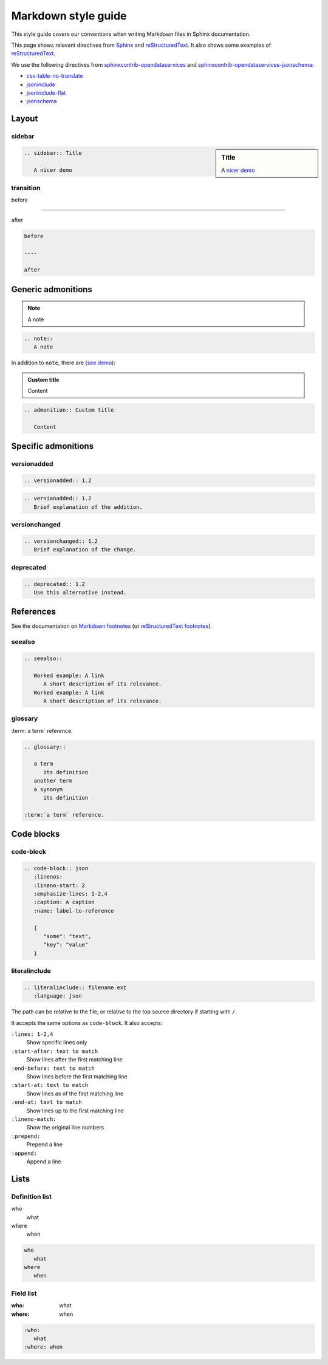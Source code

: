 Markdown style guide
====================

This style guide covers our conventions when writing Markdown files in Sphinx documentation.

This page shows relevant directives from `Sphinx <https://www.sphinx-doc.org/en/master/usage/restructuredtext/directives.html>`__ and `reStructuredText <https://docutils.sourceforge.io/docs/ref/rst/directives.html>`__. It also shows some examples of `reStructuredText <https://docutils.sourceforge.io/docs/user/rst/quickref.html>`__.

We use the following directives from `sphinxcontrib-opendataservices <https://sphinxcontrib-opendataservices.readthedocs.io/en/latest/>`__ and `sphinxcontrib-opendataservices-jsonschema <https://sphinxcontrib-opendataservices-jsonschema.readthedocs.io/en/latest/>`__:

-  `csv-table-no-translate <https://sphinxcontrib-opendataservices.readthedocs.io/en/latest/misc/#directive-csv-table-no-translate>`__
-  `jsoninclude <https://sphinxcontrib-opendataservices.readthedocs.io/en/latest/jsoninclude/#directive-jsoninclude>`__
-  `jsoninclude-flat <https://sphinxcontrib-opendataservices.readthedocs.io/en/latest/jsoninclude/#directive-jsoninclude-flat>`__
-  `jsonschema <https://sphinxcontrib-opendataservices-jsonschema.readthedocs.io/en/latest/use.html>`__

Layout
------

sidebar
~~~~~~~

.. sidebar:: Title

   A `nicer demo <https://jupyterbook.org/content/layout.html#sidebars-within-content>`__

.. code-block:: rst

   .. sidebar:: Title

      A nicer demo

transition
~~~~~~~~~~

before

----

after

.. code-block:: rst

   before

   ----

   after

Generic admonitions
-------------------

.. note::
   A note

.. code-block:: rst

   .. note::
      A note

In addition to ``note``, there are (`see demo <https://pydata-sphinx-theme.readthedocs.io/en/latest/demo/demo.html#admonitions>`__):

.. hlist::
   :columns: 3

   -  note
   -  hint
   -  tip
   -  important
   -  attention
   -  caution
   -  warning
   -  danger
   -  error

.. admonition:: Custom title

   Content

.. code-block:: rst

   .. admonition:: Custom title

      Content

Specific admonitions
--------------------

versionadded
~~~~~~~~~~~~

.. versionadded:: 1.2

.. code-block:: rst

   .. versionadded:: 1.2

.. versionadded:: 1.2
   Brief explanation of the addition.

.. code-block:: rst

   .. versionadded:: 1.2
      Brief explanation of the addition.

versionchanged
~~~~~~~~~~~~~~

.. versionchanged:: 1.2
   Brief explanation of the change.

.. code-block:: rst

   .. versionchanged:: 1.2
      Brief explanation of the change.

deprecated
~~~~~~~~~~

.. deprecated:: 1.2
   Use this alternative instead.

.. code-block:: rst

   .. deprecated:: 1.2
      Use this alternative instead.

References
----------

See the documentation on `Markdown footnotes <https://jupyterbook.org/content/content-blocks.html#footnotes>`__ (or `reStructuredText footnotes <https://docutils.sourceforge.io/docs/user/rst/quickref.html#footnotes>`__).

seealso
~~~~~~~

.. seealso::

   Worked example: A link
      A short description of its relevance.
   Worked example: A link
      A short description of its relevance.

.. code-block:: rst

   .. seealso::

      Worked example: A link
         A short description of its relevance.
      Worked example: A link
         A short description of its relevance.

glossary
~~~~~~~~

.. glossary::

   a term
      its definition

   another term
   a synonym
      its definition

:term:`a term` reference.

.. code-block:: rst

   .. glossary::

      a term
         its definition
      another term
      a synonym
         its definition

   :term:`a term` reference.

Code blocks
-----------

code-block
~~~~~~~~~~

.. code-block:: json
   :linenos:
   :lineno-start: 2
   :emphasize-lines: 1-2,4
   :caption: A caption
   :name: label-to-reference

   {
      "some": "text",
      "key": "value"
   }

.. code-block:: rst

   .. code-block:: json
      :linenos:
      :lineno-start: 2
      :emphasize-lines: 1-2,4
      :caption: A caption
      :name: label-to-reference

      {
         "some": "text",
         "key": "value"
      }

literalinclude
~~~~~~~~~~~~~~

.. code-block:: rst

   .. literalinclude:: filename.ext
      :language: json

The path can be relative to the file, or relative to the top source directory if starting with ``/``.

It accepts the same options as ``code-block``. It also accepts:

``:lines: 1-2,4``
   Show specific lines only
``:start-after: text to match``
   Show lines after the first matching line
``:end-before: text to match``
   Show lines before the first matching line
``:start-at: text to match``
   Show lines as of the first matching line
``:end-at: text to match``
   Show lines up to the first matching line
``:lineno-match:``
   Show the original line numbers
``:prepend:``
   Prepend a line
``:append:``
   Append a line

Lists
-----

Definition list
~~~~~~~~~~~~~~~

who
   what
where
   when

.. code-block:: rst

   who
      what
   where
      when

Field list
~~~~~~~~~~

:who:
   what
:where: when

.. code-block:: rst

   :who:
      what
   :where: when
